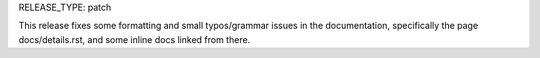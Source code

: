RELEASE_TYPE: patch

This release fixes some formatting and small typos/grammar issues in the
documentation, specifically the page docs/details.rst, and some inline
docs linked from there.
